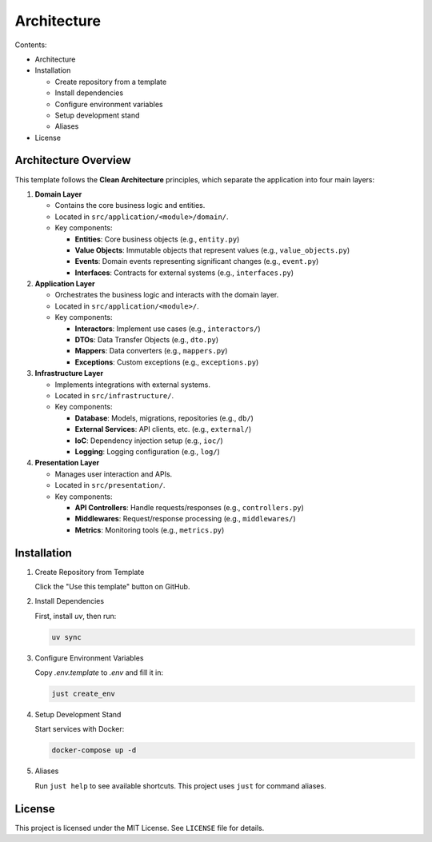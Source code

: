 .. _architecture:

Architecture
============

Contents:

- Architecture
- Installation

  - Create repository from a template
  - Install dependencies
  - Configure environment variables
  - Setup development stand
  - Aliases
- License

Architecture Overview
---------------------

This template follows the **Clean Architecture** principles, which separate the application into four main layers:

1. **Domain Layer**

   - Contains the core business logic and entities.
   - Located in ``src/application/<module>/domain/``.
   - Key components:

     - **Entities**: Core business objects (e.g., ``entity.py``)
     - **Value Objects**: Immutable objects that represent values (e.g., ``value_objects.py``)
     - **Events**: Domain events representing significant changes (e.g., ``event.py``)
     - **Interfaces**: Contracts for external systems (e.g., ``interfaces.py``)

2. **Application Layer**

   - Orchestrates the business logic and interacts with the domain layer.
   - Located in ``src/application/<module>/``.
   - Key components:

     - **Interactors**: Implement use cases (e.g., ``interactors/``)
     - **DTOs**: Data Transfer Objects (e.g., ``dto.py``)
     - **Mappers**: Data converters (e.g., ``mappers.py``)
     - **Exceptions**: Custom exceptions (e.g., ``exceptions.py``)

3. **Infrastructure Layer**

   - Implements integrations with external systems.
   - Located in ``src/infrastructure/``.
   - Key components:

     - **Database**: Models, migrations, repositories (e.g., ``db/``)
     - **External Services**: API clients, etc. (e.g., ``external/``)
     - **IoC**: Dependency injection setup (e.g., ``ioc/``)
     - **Logging**: Logging configuration (e.g., ``log/``)

4. **Presentation Layer**

   - Manages user interaction and APIs.
   - Located in ``src/presentation/``.
   - Key components:

     - **API Controllers**: Handle requests/responses (e.g., ``controllers.py``)
     - **Middlewares**: Request/response processing (e.g., ``middlewares/``)
     - **Metrics**: Monitoring tools (e.g., ``metrics.py``)

Installation
------------

1. Create Repository from Template

   Click the "Use this template" button on GitHub.

2. Install Dependencies

   First, install `uv`, then run:

   .. code-block:: shell

      uv sync

3. Configure Environment Variables

   Copy `.env.template` to `.env` and fill it in:

   .. code-block:: shell

      just create_env

   +------------------------------+--------------------------------------------------------+----------+----------+
   | Variable Name               | Description                                            | Required | Type     |
   +==============================+========================================================+==========+==========+
   | POSTGRES_DB                 | Name of the PostgreSQL database.                      | Yes      | string   |
   | POSTGRES_USER               | Database username.                                    | Yes      | string   |
   | POSTGRES_HOST               | Host address of PostgreSQL.                           | Yes      | string   |
   | POSTGRES_PORT               | Port number for PostgreSQL.                           | Yes      | number   |
   | POSTGRES_PASSWORD           | Password for database.                                | Yes      | string   |
   | REDIS_PORT                  | Redis server port.                                    | Yes      | number   |
   | REDIS_HOST                  | Redis server host.                                    | Yes      | string   |
   | OTEL_EXPORTER_OTLP_ENABLED  | Enable OpenTelemetry exporter.                        | Yes      | boolean  |
   +------------------------------+--------------------------------------------------------+----------+----------+

4. Setup Development Stand

   Start services with Docker:

   .. code-block:: shell

      docker-compose up -d

5. Aliases

   Run ``just help`` to see available shortcuts. This project uses ``just`` for command aliases.

License
-------

This project is licensed under the MIT License. See ``LICENSE`` file for details.
